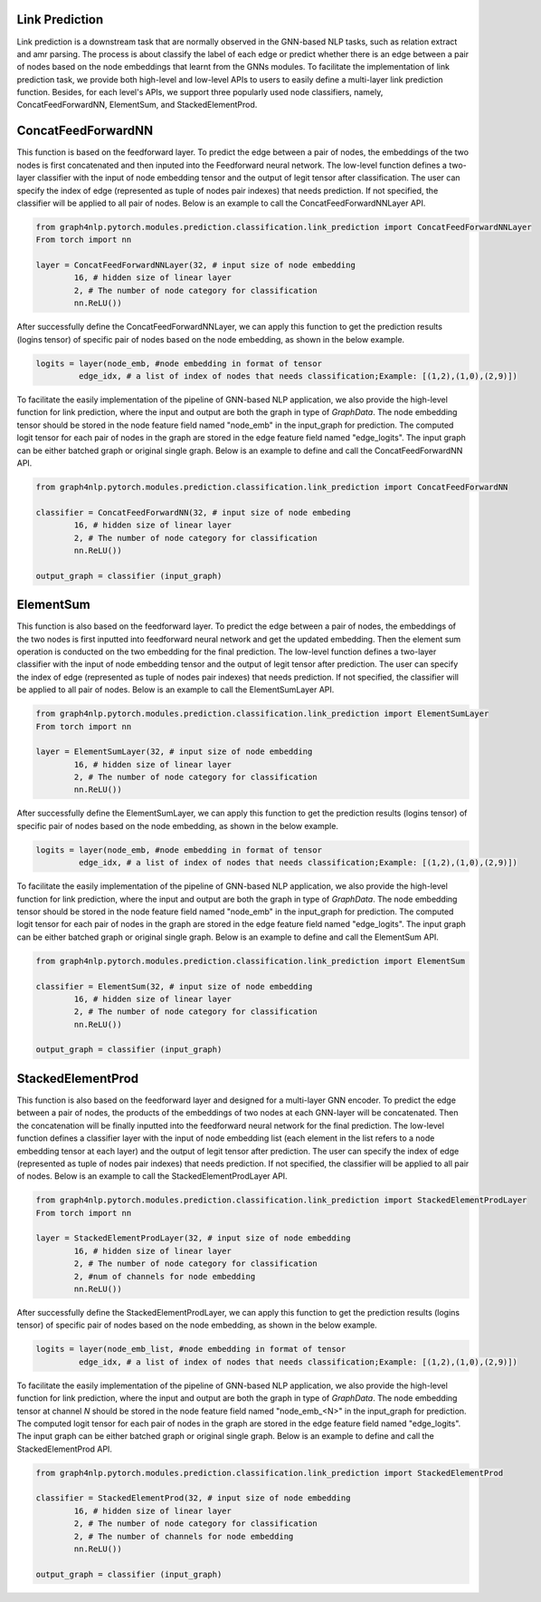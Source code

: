 .. _guide-link_prediction:

Link Prediction
===================

Link prediction is a downstream task that are normally observed in the GNN-based NLP tasks, such as relation extract and amr parsing. The process is about classify the label of each edge or predict whether there is an edge between a pair of nodes based on the node embeddings that learnt from the GNNs modules.
To facilitate the implementation of link prediction task, we provide both high-level and low-level APIs to users to easily define a multi-layer link prediction function. Besides, for each level's APIs, we support three popularly used node classifiers, namely, ConcatFeedForwardNN, ElementSum, and StackedElementProd.



.. _guide-ConcatFeedForwardNN

ConcatFeedForwardNN
==================

This function is based on the feedforward layer. To predict the edge between a pair of nodes, the embeddings of the two nodes is first concatenated and then inputed into the Feedforward neural network. The low-level function defines a two-layer classifier with the input of node embedding tensor and the output of legit tensor after classification. The user can specify the index of edge (represented as tuple of nodes pair indexes) that needs prediction. If not specified, the classifier will be applied to all pair of nodes. Below is an example to call the ConcatFeedForwardNNLayer API.

.. code-block:: python

    from graph4nlp.pytorch.modules.prediction.classification.link_prediction import ConcatFeedForwardNNLayer
    From torch import nn

    layer = ConcatFeedForwardNNLayer(32, # input size of node embedding
            16, # hidden size of linear layer
            2, # The number of node category for classification
            nn.ReLU())

After successfully define the ConcatFeedForwardNNLayer, we can apply this function to get the prediction results (logins tensor) of specific pair of nodes based on the node embedding, as shown in the below example.

.. code-block:: python

    logits = layer(node_emb, #node embedding in format of tensor
             edge_idx, # a list of index of nodes that needs classification;Example: [(1,2),(1,0),(2,9)])

   
To facilitate the easily implementation of the pipeline of GNN-based NLP application, we also provide the high-level function for link prediction, where the input and output are both the graph in type of `GraphData`. The node embedding tensor should be stored in the node feature field named "node_emb"  in the input_graph for prediction. The computed logit tensor for each pair of nodes in the graph are stored in the edge feature field named "edge_logits". The input graph can be either batched graph or original single graph. Below is an example to define and call the ConcatFeedForwardNN API.


.. code-block:: python

    from graph4nlp.pytorch.modules.prediction.classification.link_prediction import ConcatFeedForwardNN

    classifier = ConcatFeedForwardNN(32, # input size of node embeding
            16, # hidden size of linear layer
            2, # The number of node category for classification
            nn.ReLU())

    output_graph = classifier (input_graph)




.. _guide-ElementSum

ElementSum
==================

This function is also based on the feedforward layer. To predict the edge between a pair of nodes, the embeddings of the two nodes is first inputted into feedforward neural network and get the updated embedding. Then the element sum operation is conducted on the two embedding for the final prediction. The low-level function defines a two-layer classifier with the input of node embedding tensor and the output of legit tensor after prediction. The user can specify the index of edge (represented as tuple of nodes pair indexes) that needs prediction. If not specified, the classifier will be applied to all pair of nodes. Below is an example to call the ElementSumLayer API.

.. code-block:: python

    from graph4nlp.pytorch.modules.prediction.classification.link_prediction import ElementSumLayer
    From torch import nn

    layer = ElementSumLayer(32, # input size of node embedding
            16, # hidden size of linear layer
            2, # The number of node category for classification
            nn.ReLU())

After successfully define the ElementSumLayer, we can apply this function to get the prediction results (logins tensor) of specific pair of nodes based on the node embedding, as shown in the below example.

.. code-block:: python

    logits = layer(node_emb, #node embedding in format of tensor
             edge_idx, # a list of index of nodes that needs classification;Example: [(1,2),(1,0),(2,9)])

   
To facilitate the easily implementation of the pipeline of GNN-based NLP application, we also provide the high-level function for link prediction, where the input and output are both the graph in type of `GraphData`. The node embedding tensor should be stored in the node feature field named "node_emb"  in the input_graph for prediction. The computed logit tensor for each pair of nodes in the graph are stored in the edge feature field named "edge_logits". The input graph can be either batched graph or original single graph. Below is an example to define and call the ElementSum API.


.. code-block:: python

    from graph4nlp.pytorch.modules.prediction.classification.link_prediction import ElementSum

    classifier = ElementSum(32, # input size of node embedding
            16, # hidden size of linear layer
            2, # The number of node category for classification
            nn.ReLU())

    output_graph = classifier (input_graph)





.. _guide-StackedElementProd

StackedElementProd
==================

This function is also based on the feedforward layer and designed for a multi-layer GNN encoder. To predict the edge between a pair of nodes, the products of the embeddings of two nodes at each GNN-layer will be concatenated. Then the concatenation will be finally inputted into the feedforward neural network for the final prediction. The low-level function defines a classifier layer with the input of node embedding list (each element in the list refers to a node embedding tensor at each layer) and the output of legit tensor after prediction. The user can specify the index of edge (represented as tuple of nodes pair indexes) that needs prediction. If not specified, the classifier will be applied to all pair of nodes. Below is an example to call the StackedElementProdLayer API.

.. code-block:: python

    from graph4nlp.pytorch.modules.prediction.classification.link_prediction import StackedElementProdLayer
    From torch import nn

    layer = StackedElementProdLayer(32, # input size of node embedding
            16, # hidden size of linear layer
            2, # The number of node category for classification
            2, #num of channels for node embedding
            nn.ReLU())

After successfully define the StackedElementProdLayer, we can apply this function to get the prediction results (logins tensor) of specific pair of nodes based on the node embedding, as shown in the below example.

.. code-block:: python

    logits = layer(node_emb_list, #node embedding in format of tensor
             edge_idx, # a list of index of nodes that needs classification;Example: [(1,2),(1,0),(2,9)])

   
To facilitate the easily implementation of the pipeline of GNN-based NLP application, we also provide the high-level function for link prediction, where the input and output are both the graph in type of `GraphData`. The node embedding tensor at channel `N` should be stored in the node feature field named "node_emb_<N>"  in the input_graph for prediction. The computed logit tensor for each pair of nodes in the graph are stored in the edge feature field named "edge_logits". The input graph can be either batched graph or original single graph. Below is an example to define and call the StackedElementProd API.


.. code-block:: python

    from graph4nlp.pytorch.modules.prediction.classification.link_prediction import StackedElementProd

    classifier = StackedElementProd(32, # input size of node embedding
            16, # hidden size of linear layer
            2, # The number of node category for classification
            2, # The number of channels for node embedding
            nn.ReLU())

    output_graph = classifier (input_graph)

